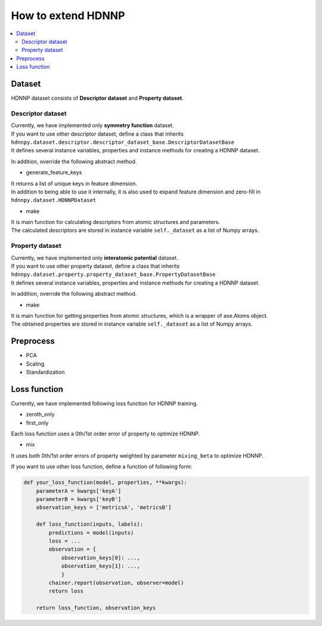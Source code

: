 How to extend HDNNP
===================

.. contents::
   :local:
   :depth: 2


Dataset
-------------------

HDNNP dataset consists of **Descriptor dataset** and **Property dataset**.




Descriptor dataset
^^^^^^^^^^^^^^^^^^^

| Currently, we have implemented only **symmetry function** dataset.
| If you want to use other descriptor dataset, define a class that inherits
| ``hdnnpy.dataset.descriptor.descriptor_dataset_base.DescriptorDatasetBase``
| It defines several instance variables, properties and instance methods for creating a HDNNP dataset.

In addition, override the following abstract method.

* generate_feature_keys

| It returns a list of unique keys in feature dimension.
| In addition to being able to use it internally,
  it is also used to expand feature dimension and zero-fill in ``hdnnpy.dataset.HDNNPDataset``

* make

| It is main function for calculating descriptors from atomic structures and parameters.
| The calculated descriptors are stored in instance variable ``self._dataset`` as a list of Numpy arrays.





Property dataset
^^^^^^^^^^^^^^^^^^^

| Currently, we have implemented only **interatomic potential** dataset.
| If you want to use other property dataset, define a class that inherits
| ``hdnnpy.dataset.property.property_dataset_base.PropertyDatasetBase``
| It defines several instance variables, properties and instance methods for creating a HDNNP dataset.

In addition, override the following abstract method.

* make

| It is main function for getting properties from atomic structures, which is a wrapper of ase.Atoms object.
| The obtained properties are stored in instance variable ``self._dataset`` as a list of Numpy arrays.


Preprocess
-------------------

* PCA
* Scaling
* Standardization


Loss function
-------------------

Currently, we have implemented following loss function for HDNNP training.

* zeroth_only
* first_only

Each loss function uses a 0th/1st order error of property to optimize HDNNP.

* mix

It uses both 0th/1st order errors of property weighted by parameter ``mixing_beta`` to optimize HDNNP.

If you want to use other loss function, define a function of following form:

.. code-block:: python

   def your_loss_function(model, properties, **kwargs):
       parameterA = kwargs['keyA']
       parameterB = kwargs['keyB']
       observation_keys = ['metricsA', 'metricsB']

       def loss_function(inputs, labels):
           predictions = model(inputs)
           loss = ...
           observation = {
               observation_keys[0]: ...,
               observation_keys[1]: ...,
               }
           chainer.report(observation, observer=model)
           return loss

       return loss_function, observation_keys


